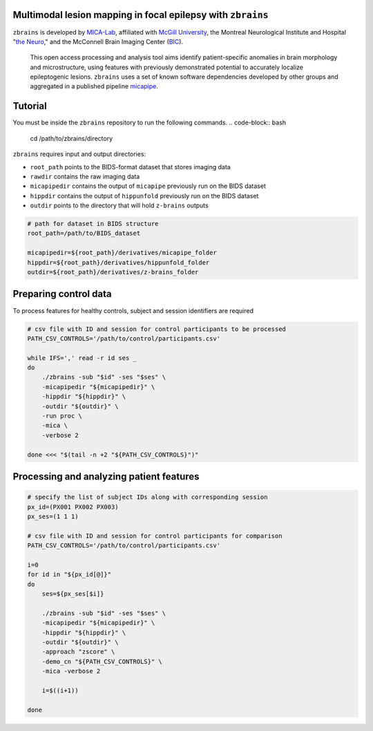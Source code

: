.. figure:: ./data/zbrains_banner.png
   :alt: alternate text
   :align: center

Multimodal lesion mapping in focal epilepsy with ``zbrains``
--------------------------------------------

.. image:: https://img.shields.io/github/v/tag/MICA-MNI/z-brains
  :target: https://github.com/MICA-MNI/z-brains
  :alt: version

.. image:: https://img.shields.io/badge/license-BSD-brightgreen
   :target: https://opensource.org/licenses/BSD-3-Clause

.. image:: https://readthedocs.org/projects/z-brains/badge/?version=latest&color=brightgreen
  :target: https://z-brains.readthedocs.io/en/latest/?badge=latest
  :alt: Documentation Status

.. image:: https://img.shields.io/github/issues/MICA-MNI/z-brains?color=brightgreen
  :target: https://github.com/MICA-MNI/z-brains/issues
  :alt: GitHub issues

.. image:: https://img.shields.io/github/stars/MICA-MNI/z-brains.svg?style=flat&label=%E2%9C%A8%EF%B8%8F%20be%20a%20stargazer&color=brightgreen
    :target: https://github.com/MICA-MNI/z-brains/stargazers
    :alt: GitHub stars

\

``zbrains`` is developed by `MICA-Lab <https://mica-mni.github.io>`_, affiliated with `McGill University <https://www.mcgill.ca/>`_, the Montreal Neurological Institute and Hospital "`the Neuro <https://www.mcgill.ca/neuro/>`_," and the McConnell Brain Imaging Center (`BIC <https://www.mcgill.ca/bic/>`_).

   This open access processing and analysis tool aims identify patient-specific anomalies in brain morphology and microstructure, using features with previously demonstrated potential to accurately localize epileptogenic lesions.
   ``zbrains`` uses a set of known software dependencies developed by other groups and aggregated in a published pipeline `micapipe <https://github.com/MICA-MNI/micapipe>`_.

.. Installation
.. --------------------------------------------

.. Make sure set MICAPIPE and ZBRAINS variables, and add their function to your PATH. For example:
.. .. code-block bash::
..    export MICAPIPE=/data_/mica1/01_programs/micapipe-v0.2.0
..    export PATH=${PATH}:${MICAPIPE}:${MICAPIPE}/functions
..    source ${MICAPIPE}/functions/init.sh

..    export ZBRAINS=/data/mica1/03_projects/jordand/z-brains
..    export PATH=${PATH}:${ZBRAINS}:${ZBRAINS}/functions

.. ::

Tutorial
--------------------------------------------

You must be inside the ``zbrains`` repository to run the following commands.
.. code-block:: bash
   cd /path/to/zbrains/directory

``zbrains`` requires input and output directories:

- ``root_path`` points to the BIDS-format dataset that stores imaging data
- ``rawdir`` contains the raw imaging data
- ``micapipedir`` contains the output of ``micapipe`` previously run on the BIDS dataset
- ``hippdir`` contains the output of ``hippunfold`` previously run on the BIDS dataset
- ``outdir`` points to the directory that will hold ``z-brains`` outputs

.. code-block:: bash

    # path for dataset in BIDS structure
    root_path=/path/to/BIDS_dataset

    micapipedir=${root_path}/derivatives/micapipe_folder
    hippdir=${root_path}/derivatives/hippunfold_folder
    outdir=${root_path}/derivatives/z-brains_folder


Preparing control data
---------------------------------------------

To process features for healthy controls, subject and session identifiers are required

.. code-block:: bash

  # csv file with ID and session for control participants to be processed
  PATH_CSV_CONTROLS='/path/to/control/participants.csv'

  while IFS=',' read -r id ses _
  do
      ./zbrains -sub "$id" -ses "$ses" \
      -micapipedir "${micapipedir}" \
      -hippdir "${hippdir}" \
      -outdir "${outdir}" \
      -run proc \
      -mica \
      -verbose 2

  done <<< "$(tail -n +2 "${PATH_CSV_CONTROLS}")"


Processing and analyzing patient features
------------------------------------------------

.. code-block:: bash

    # specify the list of subject IDs along with corresponding session
    px_id=(PX001 PX002 PX003)
    px_ses=(1 1 1)

    # csv file with ID and session for control participants for comparison
    PATH_CSV_CONTROLS='/path/to/control/participants.csv'

    i=0
    for id in "${px_id[@]}"
    do
        ses=${px_ses[$i]}

        ./zbrains -sub "$id" -ses "$ses" \
        -micapipedir "${micapipedir}" \
        -hippdir "${hippdir}" \
        -outdir "${outdir}" \
        -approach "zscore" \
        -demo_cn "${PATH_CSV_CONTROLS}" \
        -mica -verbose 2

        i=$((i+1))

    done
